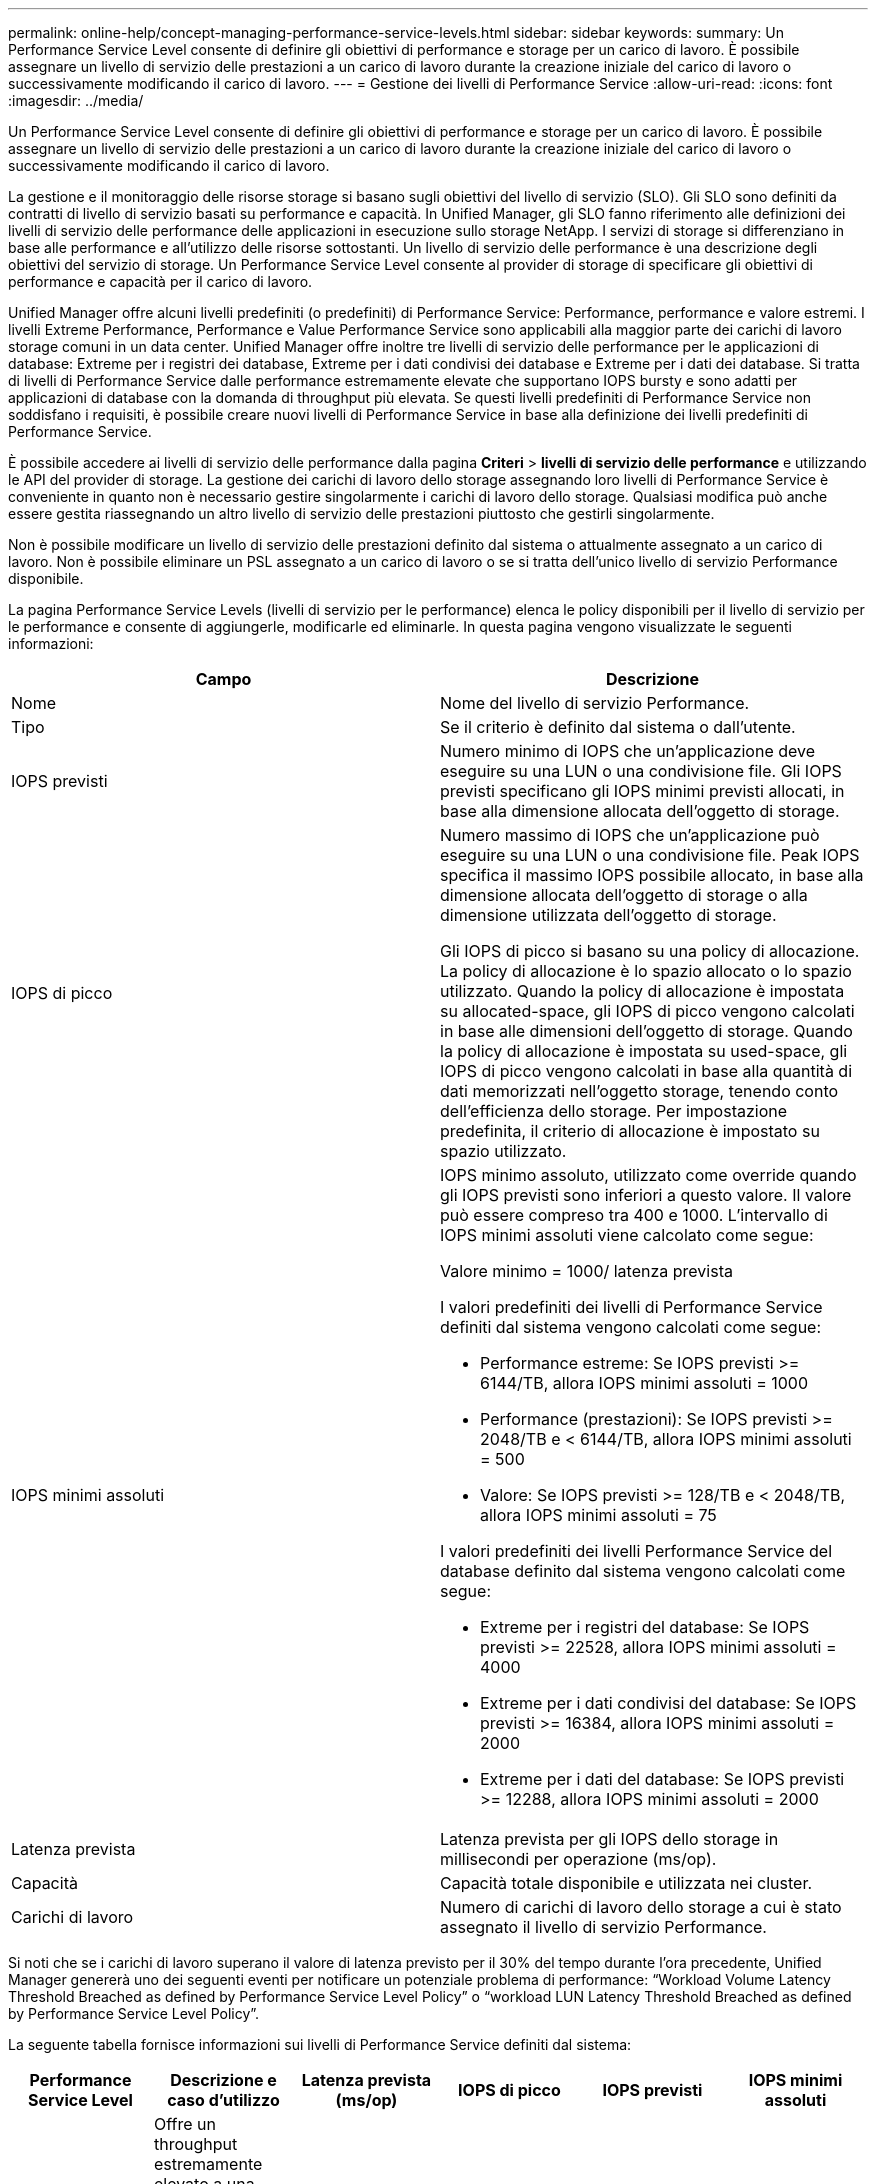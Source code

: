 ---
permalink: online-help/concept-managing-performance-service-levels.html 
sidebar: sidebar 
keywords:  
summary: Un Performance Service Level consente di definire gli obiettivi di performance e storage per un carico di lavoro. È possibile assegnare un livello di servizio delle prestazioni a un carico di lavoro durante la creazione iniziale del carico di lavoro o successivamente modificando il carico di lavoro. 
---
= Gestione dei livelli di Performance Service
:allow-uri-read: 
:icons: font
:imagesdir: ../media/


[role="lead"]
Un Performance Service Level consente di definire gli obiettivi di performance e storage per un carico di lavoro. È possibile assegnare un livello di servizio delle prestazioni a un carico di lavoro durante la creazione iniziale del carico di lavoro o successivamente modificando il carico di lavoro.

La gestione e il monitoraggio delle risorse storage si basano sugli obiettivi del livello di servizio (SLO). Gli SLO sono definiti da contratti di livello di servizio basati su performance e capacità. In Unified Manager, gli SLO fanno riferimento alle definizioni dei livelli di servizio delle performance delle applicazioni in esecuzione sullo storage NetApp. I servizi di storage si differenziano in base alle performance e all'utilizzo delle risorse sottostanti. Un livello di servizio delle performance è una descrizione degli obiettivi del servizio di storage. Un Performance Service Level consente al provider di storage di specificare gli obiettivi di performance e capacità per il carico di lavoro.

Unified Manager offre alcuni livelli predefiniti (o predefiniti) di Performance Service: Performance, performance e valore estremi. I livelli Extreme Performance, Performance e Value Performance Service sono applicabili alla maggior parte dei carichi di lavoro storage comuni in un data center. Unified Manager offre inoltre tre livelli di servizio delle performance per le applicazioni di database: Extreme per i registri dei database, Extreme per i dati condivisi dei database e Extreme per i dati dei database. Si tratta di livelli di Performance Service dalle performance estremamente elevate che supportano IOPS bursty e sono adatti per applicazioni di database con la domanda di throughput più elevata. Se questi livelli predefiniti di Performance Service non soddisfano i requisiti, è possibile creare nuovi livelli di Performance Service in base alla definizione dei livelli predefiniti di Performance Service.

È possibile accedere ai livelli di servizio delle performance dalla pagina *Criteri* > *livelli di servizio delle performance* e utilizzando le API del provider di storage. La gestione dei carichi di lavoro dello storage assegnando loro livelli di Performance Service è conveniente in quanto non è necessario gestire singolarmente i carichi di lavoro dello storage. Qualsiasi modifica può anche essere gestita riassegnando un altro livello di servizio delle prestazioni piuttosto che gestirli singolarmente.

Non è possibile modificare un livello di servizio delle prestazioni definito dal sistema o attualmente assegnato a un carico di lavoro. Non è possibile eliminare un PSL assegnato a un carico di lavoro o se si tratta dell'unico livello di servizio Performance disponibile.

La pagina Performance Service Levels (livelli di servizio per le performance) elenca le policy disponibili per il livello di servizio per le performance e consente di aggiungerle, modificarle ed eliminarle. In questa pagina vengono visualizzate le seguenti informazioni:

[cols="1a,1a"]
|===
| Campo | Descrizione 


 a| 
Nome
 a| 
Nome del livello di servizio Performance.



 a| 
Tipo
 a| 
Se il criterio è definito dal sistema o dall'utente.



 a| 
IOPS previsti
 a| 
Numero minimo di IOPS che un'applicazione deve eseguire su una LUN o una condivisione file. Gli IOPS previsti specificano gli IOPS minimi previsti allocati, in base alla dimensione allocata dell'oggetto di storage.



 a| 
IOPS di picco
 a| 
Numero massimo di IOPS che un'applicazione può eseguire su una LUN o una condivisione file. Peak IOPS specifica il massimo IOPS possibile allocato, in base alla dimensione allocata dell'oggetto di storage o alla dimensione utilizzata dell'oggetto di storage.

Gli IOPS di picco si basano su una policy di allocazione. La policy di allocazione è lo spazio allocato o lo spazio utilizzato. Quando la policy di allocazione è impostata su allocated-space, gli IOPS di picco vengono calcolati in base alle dimensioni dell'oggetto di storage. Quando la policy di allocazione è impostata su used-space, gli IOPS di picco vengono calcolati in base alla quantità di dati memorizzati nell'oggetto storage, tenendo conto dell'efficienza dello storage. Per impostazione predefinita, il criterio di allocazione è impostato su spazio utilizzato.



 a| 
IOPS minimi assoluti
 a| 
IOPS minimo assoluto, utilizzato come override quando gli IOPS previsti sono inferiori a questo valore. Il valore può essere compreso tra 400 e 1000. L'intervallo di IOPS minimi assoluti viene calcolato come segue:

Valore minimo = 1000/ latenza prevista

I valori predefiniti dei livelli di Performance Service definiti dal sistema vengono calcolati come segue:

* Performance estreme: Se IOPS previsti >= 6144/TB, allora IOPS minimi assoluti = 1000
* Performance (prestazioni): Se IOPS previsti >= 2048/TB e < 6144/TB, allora IOPS minimi assoluti = 500
* Valore: Se IOPS previsti >= 128/TB e < 2048/TB, allora IOPS minimi assoluti = 75


I valori predefiniti dei livelli Performance Service del database definito dal sistema vengono calcolati come segue:

* Extreme per i registri del database: Se IOPS previsti >= 22528, allora IOPS minimi assoluti = 4000
* Extreme per i dati condivisi del database: Se IOPS previsti >= 16384, allora IOPS minimi assoluti = 2000
* Extreme per i dati del database: Se IOPS previsti >= 12288, allora IOPS minimi assoluti = 2000




 a| 
Latenza prevista
 a| 
Latenza prevista per gli IOPS dello storage in millisecondi per operazione (ms/op).



 a| 
Capacità
 a| 
Capacità totale disponibile e utilizzata nei cluster.



 a| 
Carichi di lavoro
 a| 
Numero di carichi di lavoro dello storage a cui è stato assegnato il livello di servizio Performance.

|===
Si noti che se i carichi di lavoro superano il valore di latenza previsto per il 30% del tempo durante l'ora precedente, Unified Manager genererà uno dei seguenti eventi per notificare un potenziale problema di performance: "`Workload Volume Latency Threshold Breached as defined by Performance Service Level Policy`" o "`workload LUN Latency Threshold Breached as defined by Performance Service Level Policy`".

La seguente tabella fornisce informazioni sui livelli di Performance Service definiti dal sistema:

[cols="1a,1a,1a,1a,1a,1a"]
|===
| Performance Service Level | Descrizione e caso d'utilizzo | Latenza prevista (ms/op) | IOPS di picco | IOPS previsti | IOPS minimi assoluti 


 a| 
Performance elevate
 a| 
Offre un throughput estremamente elevato a una latenza molto bassa

Ideale per applicazioni sensibili alla latenza
 a| 
1
 a| 
12288
 a| 
6144
 a| 
1000



 a| 
Performance
 a| 
Offre un throughput elevato a bassa latenza

Ideale per database e applicazioni virtualizzate
 a| 
2
 a| 
4096
 a| 
2048
 a| 
500



 a| 
Valore
 a| 
Offre un'elevata capacità di storage e una latenza moderata

Ideale per applicazioni ad alta capacità come e-mail, contenuti Web, condivisioni di file e destinazioni di backup
 a| 
17
 a| 
512
 a| 
128
 a| 
75



 a| 
Extreme per i registri del database
 a| 
Offre il massimo throughput con la latenza più bassa.

Ideale per applicazioni di database che supportano i log di database. Questo PSL offre il throughput più elevato perché i log del database sono estremamente bursty e la registrazione è costantemente richiesta.
 a| 
1
 a| 
45056
 a| 
22528
 a| 
4000



 a| 
Extreme per i dati condivisi del database
 a| 
Offre un throughput molto elevato con la latenza più bassa.

Ideale per i dati delle applicazioni di database memorizzati in un archivio dati comune, ma condivisi tra database.
 a| 
1
 a| 
32768
 a| 
16384
 a| 
2000



 a| 
Extreme per i dati del database
 a| 
Offre un throughput elevato con la latenza più bassa.

Ideale per i dati delle applicazioni di database, come le informazioni sulle tabelle di database e i metadati.
 a| 
1
 a| 
24576
 a| 
12288
 a| 
2000

|===


== Linee guida per la creazione di un livello di servizio personalizzato per le performance

Se i livelli di Performance Service esistenti non soddisfano i requisiti di Service Level Objective (SLO) per i carichi di lavoro dello storage, è possibile creare un Performance Service Level personalizzato. Tuttavia, si consiglia di tentare di utilizzare i livelli di Performance Service definiti dal sistema per i carichi di lavoro dello storage e di creare livelli di Performance Service personalizzati solo se necessario.
